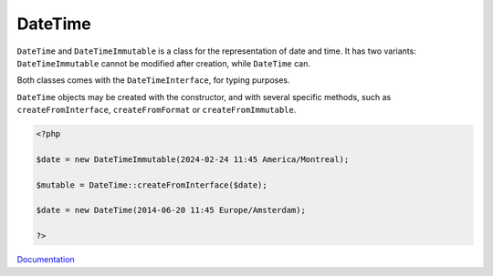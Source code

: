 .. _datetime:
.. _datetimeimmutable:
.. meta::
	:description:
		DateTime: ``DateTime`` and ``DateTimeImmutable`` is a class for the representation of date and time.
	:twitter:card: summary_large_image
	:twitter:site: @exakat
	:twitter:title: DateTime
	:twitter:description: DateTime: ``DateTime`` and ``DateTimeImmutable`` is a class for the representation of date and time
	:twitter:creator: @exakat
	:twitter:image:src: https://php-dictionary.readthedocs.io/en/latest/_static/logo.png
	:og:image: https://php-dictionary.readthedocs.io/en/latest/_static/logo.png
	:og:title: DateTime
	:og:type: article
	:og:description: ``DateTime`` and ``DateTimeImmutable`` is a class for the representation of date and time
	:og:url: https://php-dictionary.readthedocs.io/en/latest/dictionary/datetime.ini.html
	:og:locale: en
.. raw:: html

	<script type="application/ld+json">{"@context":"https:\/\/schema.org","@graph":[{"@type":"WebPage","@id":"https:\/\/php-dictionary.readthedocs.io\/en\/latest\/tips\/debug_zval_dump.html","url":"https:\/\/php-dictionary.readthedocs.io\/en\/latest\/tips\/debug_zval_dump.html","name":"DateTime","isPartOf":{"@id":"https:\/\/www.exakat.io\/"},"datePublished":"Wed, 05 Mar 2025 15:12:02 +0000","dateModified":"Wed, 05 Mar 2025 15:12:02 +0000","description":"``DateTime`` and ``DateTimeImmutable`` is a class for the representation of date and time","inLanguage":"en-US","potentialAction":[{"@type":"ReadAction","target":["https:\/\/php-dictionary.readthedocs.io\/en\/latest\/dictionary\/DateTime.html"]}]},{"@type":"WebSite","@id":"https:\/\/www.exakat.io\/","url":"https:\/\/www.exakat.io\/","name":"Exakat","description":"Smart PHP static analysis","inLanguage":"en-US"}]}</script>


DateTime
--------

``DateTime`` and ``DateTimeImmutable`` is a class for the representation of date and time. It has two variants: ``DateTimeImmutable`` cannot be modified after creation, while ``DateTime`` can. 

Both classes comes with the ``DateTimeInterface``, for typing purposes.

``DateTime`` objects may be created with the constructor, and with several specific methods, such as ``createFromInterface``, ``createFromFormat`` or ``createFromImmutable``.


.. code-block:: php
   
   <?php
   
   $date = new DateTimeImmutable(2024-02-24 11:45 America/Montreal);
   
   $mutable = DateTime::createFromInterface($date);
   
   $date = new DateTime(2014-06-20 11:45 Europe/Amsterdam);
   
   ?>


`Documentation <https://www.php.net/manual/en/class.datetime.php>`__
